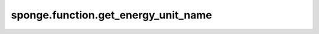 sponge.function.get_energy_unit_name
========================================

.. py:function:: sponge.function.get_energy_unit_name(unit)

    获得能量单位的名称。

    参数：
        - **unit** (Union[str, Units, Energy, float, int]) - 能量单位。

    返回：
        str。能量单位的名称。
